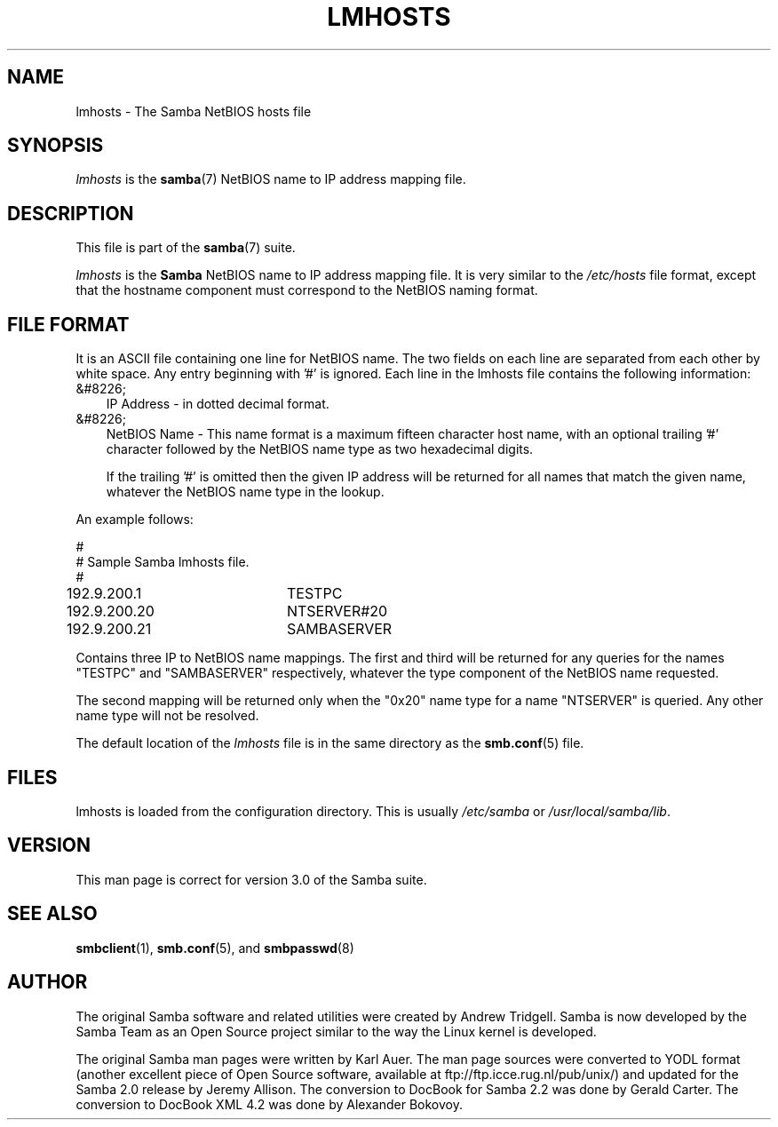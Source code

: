 .\"Generated by db2man.xsl. Don't modify this, modify the source.
.de Sh \" Subsection
.br
.if t .Sp
.ne 5
.PP
\fB\\$1\fR
.PP
..
.de Sp \" Vertical space (when we can't use .PP)
.if t .sp .5v
.if n .sp
..
.de Ip \" List item
.br
.ie \\n(.$>=3 .ne \\$3
.el .ne 3
.IP "\\$1" \\$2
..
.TH "LMHOSTS" 5 "" "" ""
.SH "NAME"
lmhosts - The Samba NetBIOS hosts file
.SH "SYNOPSIS"
.PP
\fIlmhosts\fR
is the
\fBsamba\fR(7)
NetBIOS name to IP address mapping file.
.SH "DESCRIPTION"
.PP
This file is part of the
\fBsamba\fR(7)
suite.
.PP
\fIlmhosts\fR
is the
\fBSamba \fR
NetBIOS name to IP address mapping file. It is very similar to the
\fI/etc/hosts\fR
file format, except that the hostname component must correspond to the NetBIOS naming format.
.SH "FILE FORMAT"
.PP
It is an ASCII file containing one line for NetBIOS name. The two fields on each line are separated from each other by white space. Any entry beginning with '#' is ignored. Each line in the lmhosts file contains the following information:
.TP 3n
&#8226;
IP Address - in dotted decimal format.
.TP 3n
&#8226;
NetBIOS Name - This name format is a maximum fifteen character host name, with an optional trailing '#' character followed by the NetBIOS name type as two hexadecimal digits.
.sp
If the trailing '#' is omitted then the given IP address will be returned for all names that match the given name, whatever the NetBIOS name type in the lookup.
.PP
An example follows:

.sp

.nf

#
# Sample Samba lmhosts file.
#
192.9.200.1	TESTPC
192.9.200.20	NTSERVER#20
192.9.200.21	SAMBASERVER

.fi

.PP
Contains three IP to NetBIOS name mappings. The first and third will be returned for any queries for the names "TESTPC" and "SAMBASERVER" respectively, whatever the type component of the NetBIOS name requested.
.PP
The second mapping will be returned only when the "0x20" name type for a name "NTSERVER" is queried. Any other name type will not be resolved.
.PP
The default location of the
\fIlmhosts\fR
file is in the same directory as the
\fBsmb.conf\fR(5)
file.
.SH "FILES"
.PP
lmhosts is loaded from the configuration directory. This is usually
\fI/etc/samba\fR
or
\fI/usr/local/samba/lib\fR.
.SH "VERSION"
.PP
This man page is correct for version 3.0 of the Samba suite.
.SH "SEE ALSO"
.PP
\fBsmbclient\fR(1),
\fBsmb.conf\fR(5), and
\fBsmbpasswd\fR(8)
.SH "AUTHOR"
.PP
The original Samba software and related utilities were created by Andrew Tridgell. Samba is now developed by the Samba Team as an Open Source project similar to the way the Linux kernel is developed.
.PP
The original Samba man pages were written by Karl Auer. The man page sources were converted to YODL format (another excellent piece of Open Source software, available at
ftp://ftp.icce.rug.nl/pub/unix/) and updated for the Samba 2.0 release by Jeremy Allison. The conversion to DocBook for Samba 2.2 was done by Gerald Carter. The conversion to DocBook XML 4.2 was done by Alexander Bokovoy.

